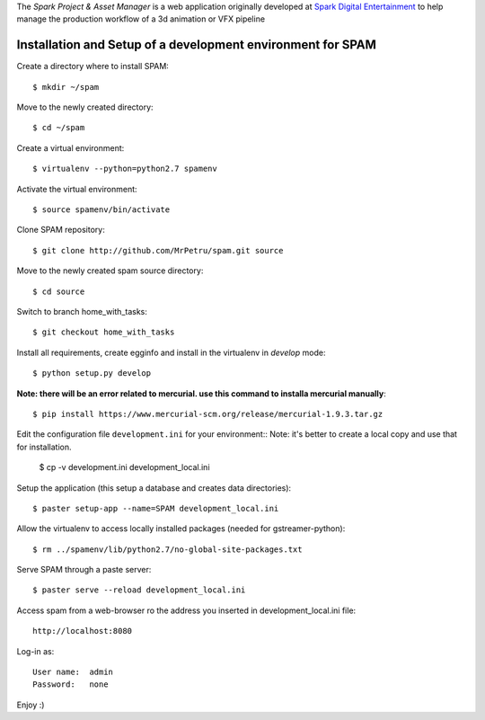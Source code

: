 The *Spark Project & Asset Manager* is a web application originally developed at
`Spark Digital Entertainment <http://www.sparkde.com>`_ to help manage the
production workflow of a 3d animation or VFX pipeline


Installation and Setup of a development environment for SPAM
============================================================

Create a directory where to install SPAM::

    $ mkdir ~/spam


Move to the newly created directory::

    $ cd ~/spam


Create a virtual environment::

    $ virtualenv --python=python2.7 spamenv


Activate the virtual environment::

    $ source spamenv/bin/activate


Clone SPAM repository::

    $ git clone http://github.com/MrPetru/spam.git source


Move to the newly created spam source directory::

    $ cd source


Switch to branch home_with_tasks::

    $ git checkout home_with_tasks


Install all requirements, create egginfo and install in the virtualenv in
*develop* mode::

    $ python setup.py develop

**Note: there will be an error related to mercurial. use this command to installa mercurial manually**::

    $ pip install https://www.mercurial-scm.org/release/mercurial-1.9.3.tar.gz


Edit the configuration file ``development.ini`` for your environment::
Note: it's better to create a local copy and use that for installation.

    $ cp -v development.ini development_local.ini


Setup the application (this setup a database and creates data directories)::

    $ paster setup-app --name=SPAM development_local.ini


Allow the virtualenv to access locally installed packages (needed for gstreamer-python)::

    $ rm ../spamenv/lib/python2.7/no-global-site-packages.txt


Serve SPAM through a paste server::

    $ paster serve --reload development_local.ini


Access spam from a web-browser ro the address you inserted in development_local.ini file::

    http://localhost:8080


Log-in as::

    User name:  admin
    Password:   none


Enjoy :)
